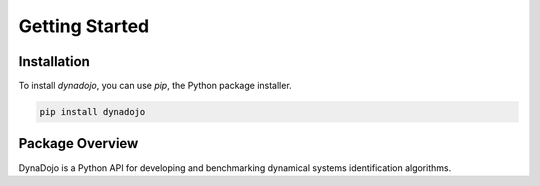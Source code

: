 =================
Getting Started
=================

Installation
===============

To install `dynadojo`, you can use `pip`, the Python package installer.

.. code-block:: bash

   pip install dynadojo


Package Overview
===================

DynaDojo is a Python API for developing and benchmarking dynamical systems identification algorithms.

